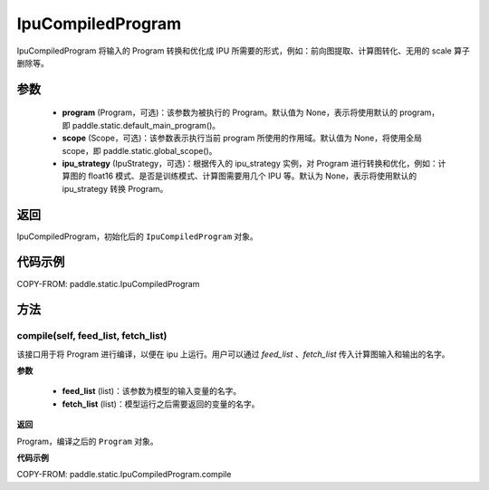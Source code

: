 .. _cn_api_fluid_IpuCompiledProgram:

IpuCompiledProgram
-------------------------------


.. py:class:: paddle.static.IpuCompiledProgram(program, scope=None, ipu_strategy=None)


IpuCompiledProgram 将输入的 Program 转换和优化成 IPU 所需要的形式，例如：前向图提取、计算图转化、无用的 scale 算子删除等。

参数
:::::::::
    - **program** (Program，可选)：该参数为被执行的 Program。默认值为 None，表示将使用默认的 program，即 paddle.static.default_main_program()。
    - **scope** (Scope，可选)：该参数表示执行当前 program 所使用的作用域。默认值为 None，将使用全局 scope，即 paddle.static.global_scope()。
    - **ipu_strategy** (IpuStrategy，可选)：根据传入的 ipu_strategy 实例，对 Program 进行转换和优化，例如：计算图的 float16 模式、是否是训练模式、计算图需要用几个 IPU 等。默认为 None，表示将使用默认的 ipu_strategy 转换 Program。

返回
:::::::::
IpuCompiledProgram，初始化后的 ``IpuCompiledProgram`` 对象。

代码示例
::::::::::

COPY-FROM: paddle.static.IpuCompiledProgram

方法
::::::::::::
compile(self, feed_list, fetch_list)
'''''''''

该接口用于将 Program 进行编译，以便在 ipu 上运行。用户可以通过 `feed_list` 、`fetch_list` 传入计算图输入和输出的名字。

**参数**

    - **feed_list** (list)：该参数为模型的输入变量的名字。
    - **fetch_list** (list)：模型运行之后需要返回的变量的名字。

**返回**

Program，编译之后的 ``Program`` 对象。


**代码示例**

COPY-FROM: paddle.static.IpuCompiledProgram.compile
